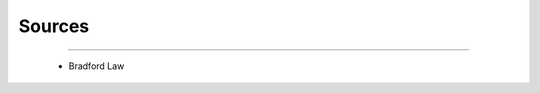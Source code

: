 Sources
^^^^^^^^^^^^^^^^^^^^^^^^^^^^^^^^^^^^^^^^^^^^^^^^^^^^^^^^^^^^^^^^^

   .. toctree::
      most_frequent_sources
      

   .. toctree::
      _menu_bbx_sources_most_cited


   .. toctree::
      source_impact


   .. toctree::
      _menu_bbx_sources_production



----

   * Bradford Law

      
      .. toctree::
         bradford_law     

      .. toctree::
         core_sources

